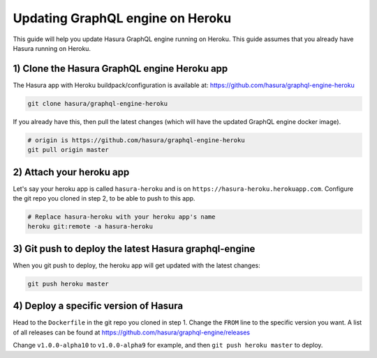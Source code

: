 Updating GraphQL engine on Heroku
=================================

This guide will help you update Hasura GraphQL engine running on Heroku. This guide assumes that you already have
Hasura running on Heroku.

1) Clone the Hasura GraphQL engine Heroku app
---------------------------------------------

The Hasura app with Heroku buildpack/configuration is available at:
https://github.com/hasura/graphql-engine-heroku

.. code-block:: none

   git clone hasura/graphql-engine-heroku

If you already have this, then pull the latest changes (which will have the updated GraphQL engine docker image).

.. code-block:: bash

   # origin is https://github.com/hasura/graphql-engine-heroku
   git pull origin master

2) Attach your heroku app
-------------------------

Let's say your heroku app is called ``hasura-heroku`` and is on ``https://hasura-heroku.herokuapp.com``.
Configure the git repo you cloned in step 2, to be able to push to this app.

.. code-block:: bash

   # Replace hasura-heroku with your heroku app's name
   heroku git:remote -a hasura-heroku

3) Git push to deploy the latest Hasura graphql-engine
------------------------------------------------------

When you git push to deploy, the heroku app will get updated with the latest changes:

.. code-block:: bash

   git push heroku master

4) Deploy a specific version of Hasura
--------------------------------------

Head to the ``Dockerfile`` in the git repo you cloned in step 1.
Change the ``FROM`` line to the specific version you want. A list of all releases can be found at https://github.com/hasura/graphql-engine/releases

.. code-block:: Dockerfile
   emphasize-lines: 1

   FROM hasura/graphql-engine:v1.0.0-alpha10

   ...
   ...

Change ``v1.0.0-alpha10`` to ``v1.0.0-alpha9`` for example, and then ``git push heroku master`` to deploy.
